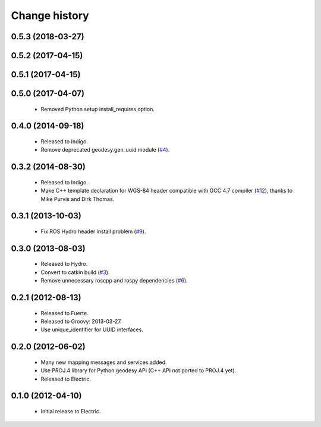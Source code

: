 Change history
==============

0.5.3 (2018-03-27)
------------------

0.5.2 (2017-04-15)
------------------

0.5.1 (2017-04-15)
------------------

0.5.0 (2017-04-07)
------------------

 * Removed Python setup install_requires option.

0.4.0 (2014-09-18)
------------------

 * Released to Indigo.
 * Remove deprecated geodesy.gen_uuid module (`#4`_).

0.3.2 (2014-08-30)
------------------

 * Released to Indigo.
 * Make C++ template declaration for WGS-84 header compatible with GCC
   4.7 compiler (`#12`_), thanks to Mike Purvis and Dirk Thomas.

0.3.1 (2013-10-03)
------------------

 * Fix ROS Hydro header install problem (`#9`_).

0.3.0 (2013-08-03)
------------------

 * Released to Hydro.
 * Convert to catkin build (`#3`_).
 * Remove unnecessary roscpp and rospy dependencies (`#6`_).

0.2.1 (2012-08-13)
------------------

 * Released to Fuerte.
 * Released to Groovy: 2013-03-27.
 * Use unique_identifier for UUID interfaces.

0.2.0 (2012-06-02)
------------------

 * Many new mapping messages and services added.
 * Use PROJ.4 library for Python geodesy API (C++ API not ported to
   PROJ.4 yet).
 * Released to Electric.

0.1.0 (2012-04-10)
------------------

 * Initial release to Electric.

.. _`#3`: https://github.com/ros-geographic-info/geographic_info/issues/3
.. _`#4`: https://github.com/ros-geographic-info/geographic_info/issues/4
.. _`#6`: https://github.com/ros-geographic-info/geographic_info/issues/6
.. _`#9`: https://github.com/ros-geographic-info/geographic_info/issues/9
.. _`#12`: https://github.com/ros-geographic-info/geographic_info/issues/12
